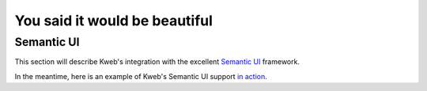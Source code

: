 ==============================
You said it would be beautiful
==============================

Semantic UI
-----------

This section will describe Kweb's integration with the excellent `Semantic UI <https://semantic-ui.com/>`_
framework.

In the meantime, here is an example of Kweb's Semantic UI support `in action <https://github.com/kwebio/core/blob/master/src/main/kotlin/io/kweb/demos/todo/todoApp.kt>`_.